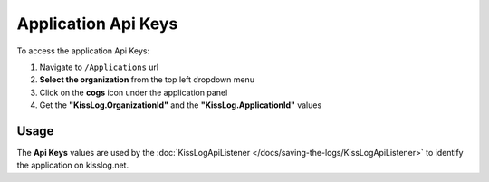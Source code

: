 Application Api Keys
============================

To access the application Api Keys:

#. Navigate to ``/Applications`` url

#. **Select the organization** from the top left dropdown menu

#. Click on the **cogs** icon under the application panel

#. Get the **"KissLog.OrganizationId"** and the **"KissLog.ApplicationId"** values

.. figure:: images/applications-url.png
   :alt: Navigate to application configuration
   :align: center

.. figure:: images/apiKeys.png
   :alt: Navigate to application configuration
   :align: center

.. _apiKeys:

Usage
-----------------------------------

The **Api Keys** values are used by the :doc:`KissLogApiListener </docs/saving-the-logs/KissLogApiListener>` to identify the application on kisslog.net.

.. code-block:: c#
    :emphasize-lines: 3,4

    protected void Application_Start()
    {
        string organizationId = "5c2b442b-3f32-4b47-b293-a7a69d1e7fad";
        string applicationId = "0bcb8c3d-4edd-48c1-926d-33c684a3038a";

        ILogListener cloudListener = new KissLogApiListener(new Application(organizationId, applicationId))
        {
            ApiUrl = "https://api.kisslog.net"
        };

        KissLogConfiguration.Listeners.Add(cloudListener);
    }
